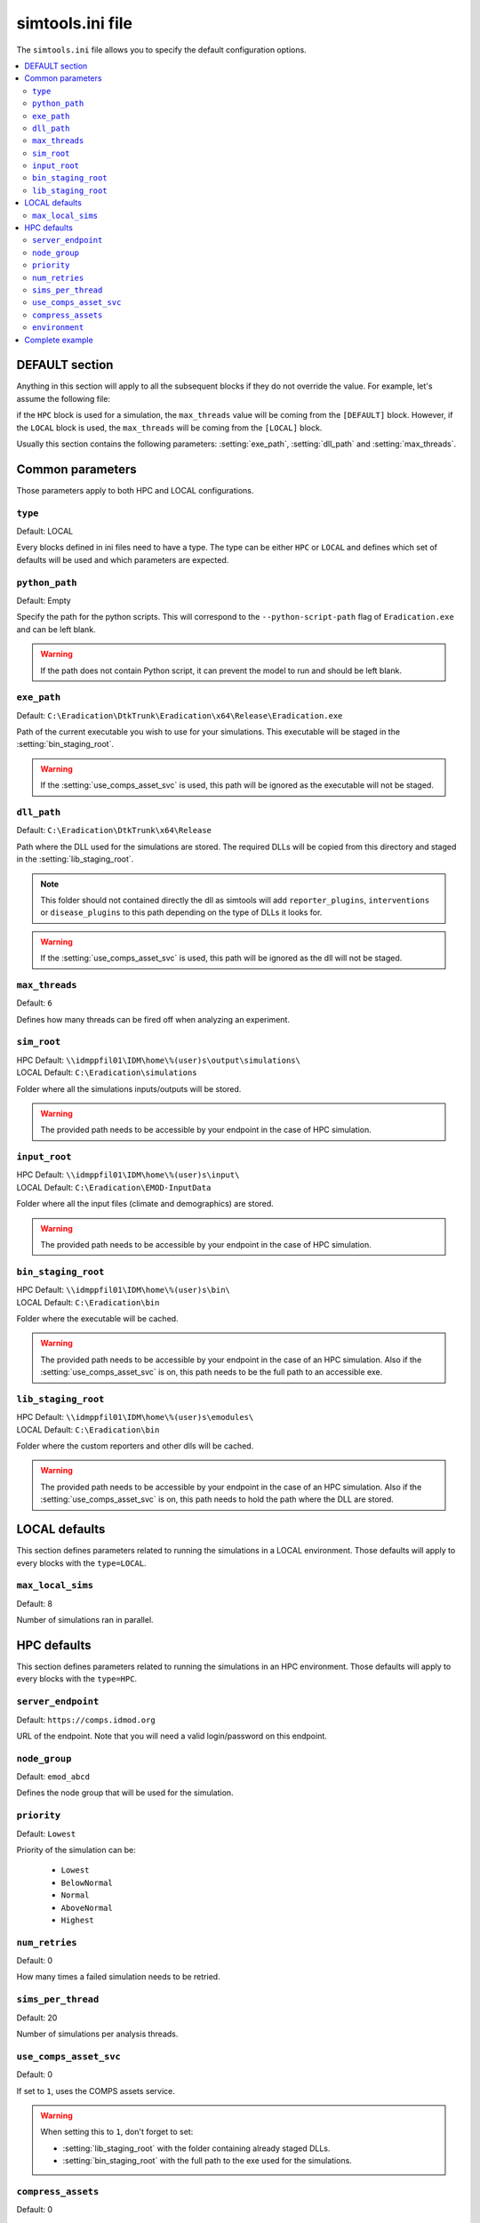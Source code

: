 ===================
simtools.ini file
===================

The ``simtools.ini`` file allows you to specify the default configuration options.

.. seealso::
    To know more on the overlay mechanism, consult the :doc:`overlay`.


.. contents::
    :local:

DEFAULT section
===============

Anything in this section will apply to all the subsequent blocks if they do not override the value.
For example, let's assume the following file:

.. snippet:: cfg
    :filename: simtools/simtools.ini

    [DEFAULT]
    max_threads = 16

    [HPC]
    other_param = 2

    [LOCAL]
    max_threads = 8


if the ``HPC`` block is used for a simulation, the ``max_threads`` value will be coming from the ``[DEFAULT]`` block.
However, if the ``LOCAL`` block is used, the ``max_threads`` will be coming from the ``[LOCAL]`` block.

Usually this section contains the following parameters: :setting:`exe_path`, :setting:`dll_path` and :setting:`max_threads`.

Common parameters
==================

Those parameters apply to both HPC and LOCAL configurations.

.. setting:: type

``type``
--------------------------

Default: LOCAL

Every blocks defined in ini files need to have a type. The type can be either ``HPC`` or ``LOCAL`` and defines which set of defaults will be used
and which parameters are expected.

.. setting:: python_path

``python_path``
--------------------------

Default: Empty

Specify the path for the python scripts. This will correspond to the ``--python-script-path`` flag of ``Eradication.exe`` and can be left blank.

.. warning::
    If the path does not contain Python script, it can prevent the model to run and should be left blank.


.. setting:: exe_path

``exe_path``
--------------------------

Default: ``C:\Eradication\DtkTrunk\Eradication\x64\Release\Eradication.exe``

Path of the current executable you wish to use for your simulations. This executable will be staged in the :setting:`bin_staging_root`.

.. warning::
    If the :setting:`use_comps_asset_svc` is used, this path will be ignored as the executable will not be staged.

.. setting:: dll_path

``dll_path``
--------------------------

Default: ``C:\Eradication\DtkTrunk\x64\Release``

Path where the DLL used for the simulations are stored. The required DLLs will be copied from this directory and staged in the :setting:`lib_staging_root`.

.. note::
    This folder should not contained directly the dll as simtools will add ``reporter_plugins``, ``interventions`` or ``disease_plugins`` to this path depending on the type of DLLs it looks for.

.. warning::
    If the :setting:`use_comps_asset_svc` is used, this path will be ignored as the dll will not be staged.

.. setting:: max_threads

``max_threads``
--------------------------

Default: ``6``

Defines how many threads can be fired off when analyzing an experiment.

.. setting:: sim_root

``sim_root``
--------------------------

| HPC Default:  ``\\idmppfil01\IDM\home\%(user)s\output\simulations\``
| LOCAL Default:  ``C:\Eradication\simulations``

Folder where all the simulations inputs/outputs will be stored.

.. warning::

    The provided path needs to be accessible by your endpoint in the case of HPC simulation.



.. setting:: input_root

``input_root``
--------------------------

| HPC Default: ``\\idmppfil01\IDM\home\%(user)s\input\``
| LOCAL Default: ``C:\Eradication\EMOD-InputData``

Folder where all the input files (climate and demographics) are stored.

.. warning::

    The provided path needs to be accessible by your endpoint in the case of HPC simulation.



.. setting:: bin_staging_root

``bin_staging_root``
--------------------------

| HPC Default: ``\\idmppfil01\IDM\home\%(user)s\bin\``
| LOCAL Default: ``C:\Eradication\bin``

Folder where the executable will be cached.

.. warning::

    The provided path needs to be accessible by your endpoint in the case of an HPC simulation.
    Also if the :setting:`use_comps_asset_svc` is on, this path needs to be the full path to an accessible exe.


.. setting:: lib_staging_root

``lib_staging_root``
--------------------------

| HPC Default: ``\\idmppfil01\IDM\home\%(user)s\emodules\``
| LOCAL Default: ``C:\Eradication\bin``

Folder where the custom reporters and other dlls will be cached.

.. warning::

    The provided path needs to be accessible by your endpoint in the case of an HPC simulation.
    Also if the :setting:`use_comps_asset_svc` is on, this path needs to hold the path where the DLL are stored.




LOCAL defaults
===============
This section defines parameters related to running the simulations in a LOCAL environment.
Those defaults will apply to every blocks with the ``type=LOCAL``.

.. setting:: max_local_sims

``max_local_sims``
--------------------------

Default: 8

Number of simulations ran in parallel.



HPC defaults
=============

This section defines parameters related to running the simulations in an HPC environment.
Those defaults will apply to every blocks with the ``type=HPC``.

.. setting:: server_endpoint

``server_endpoint``
--------------------------

Default: ``https://comps.idmod.org``

URL of the endpoint. Note that you will need a valid login/password on this endpoint.


.. setting:: node_group

``node_group``
--------------------------

Default: ``emod_abcd``

Defines the node group that will be used for the simulation.


.. setting:: priority

``priority``
--------------------------

Default: ``Lowest``

Priority of the simulation can be:

    - ``Lowest``
    - ``BelowNormal``
    - ``Normal``
    - ``AboveNormal``
    - ``Highest``


.. setting:: num_retries

``num_retries``
--------------------------

Default: 0

How many times a failed simulation needs to be retried.


.. setting:: sims_per_thread

``sims_per_thread``
--------------------------

Default: 20

Number of simulations per analysis threads.


.. setting:: use_comps_asset_svc

``use_comps_asset_svc``
--------------------------

Default: 0

If set to ``1``, uses the COMPS assets service.

.. warning::
    When setting this to ``1``, don't forget to set:

    * :setting:`lib_staging_root` with the folder containing already staged DLLs.
    * :setting:`bin_staging_root` with the full path to the exe used for the simulations.


.. setting:: compress_assets

``compress_assets``
--------------------------

Default: 0

If the COMPS assets service is used, choose to compress the assets or not.


.. setting:: environment

``environment``
--------------------------

Default: Bayesian

Specify which environment to run on.


Complete example
==================

.. snippet:: cfg
    :filename: simtools/simtools.ini

    [DEFAULT]
    max_threads = 16
    exe_path = C:\Eradication\DtkTrunk\Eradication\x64\Release\Eradication.exe
    dll_path = C:\Eradication\DtkTrunk\x64\Release


    [HPC]
    type = HPC
    server_endpoint = https://comps.idmod.org
    environment = Bayesian
    node_group = emod_abcd
    priority = Normal

    sim_root = \\idmppfil01\IDM\home\%(user)s\output\simulations\
    input_root = \\idmppfil01\IDM\home\%(user)s\input\
    bin_staging_root = \\idmppfil01\IDM\home\%(user)s\bin\
    lib_staging_root = \\idmppfil01\IDM\home\%(user)s\emodules\

    num_retries = 0
    sims_per_thread = 20
    use_comps_asset_svc = 0
    compress_assets = 0

    [LOCAL]
    type = LOCAL
    max_local_sims = 3
    sim_root = C:\Eradication\simulations
    input_root = C:\Eradication\EMOD-InputData
    bin_staging_root = C:\Eradication\bin
    lib_staging_root = C:\Eradication\bin
    python_path=C:\Eradication\python
